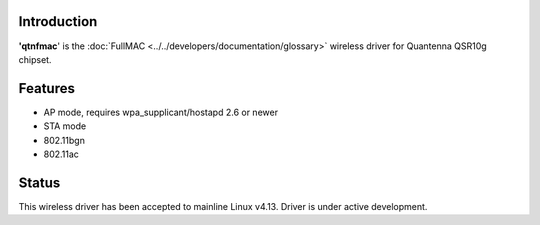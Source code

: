 Introduction
------------

**'qtnfmac**' is the :doc:`FullMAC <../../developers/documentation/glossary>` wireless driver for Quantenna QSR10g chipset.

Features
--------

-  AP mode, requires wpa_supplicant/hostapd 2.6 or newer
-  STA mode
-  802.11bgn
-  802.11ac

Status
------

This wireless driver has been accepted to mainline Linux v4.13. Driver is under active development.

